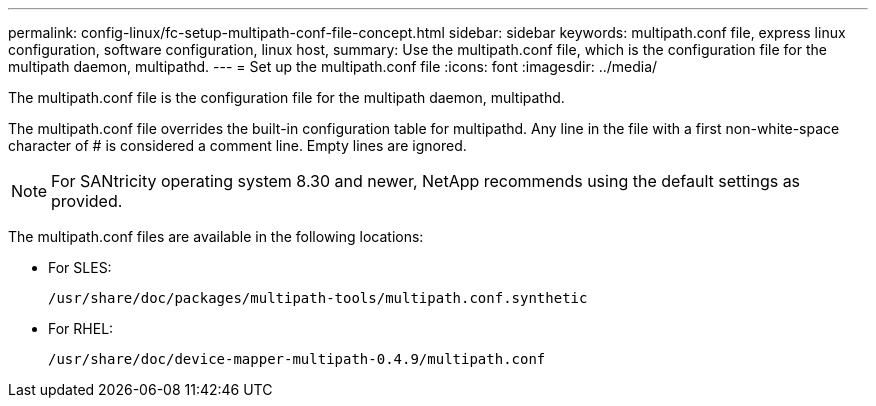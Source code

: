 ---
permalink: config-linux/fc-setup-multipath-conf-file-concept.html
sidebar: sidebar
keywords: multipath.conf file, express linux configuration, software configuration, linux host,
summary: Use the multipath.conf file, which is the configuration file for the multipath daemon, multipathd.
---
= Set up the multipath.conf file
:icons: font
:imagesdir: ../media/

[.lead]
The multipath.conf file is the configuration file for the multipath daemon, multipathd.

The multipath.conf file overrides the built-in configuration table for multipathd. Any line in the file with a first non-white-space character of # is considered a comment line. Empty lines are ignored.

NOTE: For SANtricity operating system 8.30 and newer, NetApp recommends using the default settings as provided.

The multipath.conf files are available in the following locations:

* For SLES:
+
`/usr/share/doc/packages/multipath-tools/multipath.conf.synthetic`
* For RHEL:
+
`/usr/share/doc/device-mapper-multipath-0.4.9/multipath.conf`
